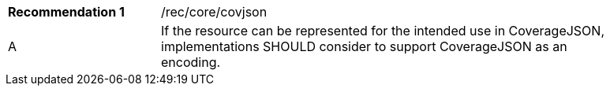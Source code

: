 [[rec_covjson]]
[width="90%",cols="2,6a"]
|===
|*Recommendation {counter:rec-id}* |/rec/core/covjson
^|A |If the resource can be represented for the intended use in CoverageJSON, implementations SHOULD consider to support CoverageJSON as an encoding.
|===
